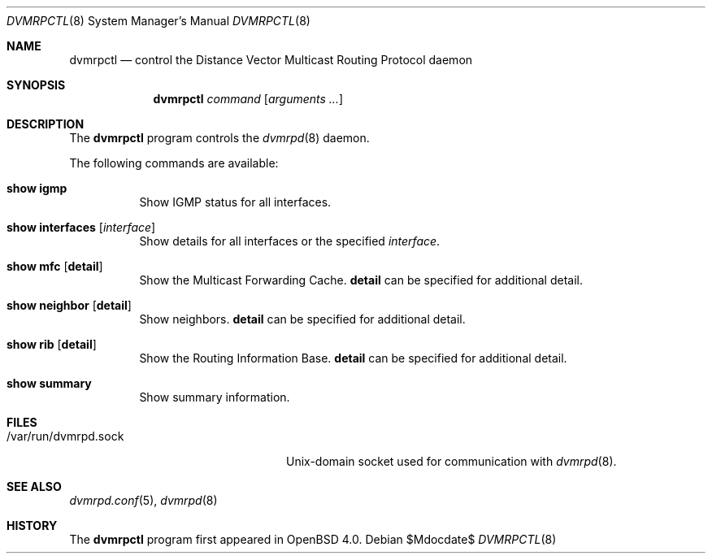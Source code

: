 .\"	$OpenBSD: src/usr.sbin/dvmrpctl/dvmrpctl.8,v 1.3 2007/05/31 19:20:23 jmc Exp $
.\"
.\" Copyright (c) 2004, 2005, 2006 Esben Norby <norby@openbsd.org>
.\"
.\" Permission to use, copy, modify, and distribute this software for any
.\" purpose with or without fee is hereby granted, provided that the above
.\" copyright notice and this permission notice appear in all copies.
.\"
.\" THE SOFTWARE IS PROVIDED "AS IS" AND THE AUTHOR DISCLAIMS ALL WARRANTIES
.\" WITH REGARD TO THIS SOFTWARE INCLUDING ALL IMPLIED WARRANTIES OF
.\" MERCHANTABILITY AND FITNESS. IN NO EVENT SHALL THE AUTHOR BE LIABLE FOR
.\" ANY SPECIAL, DIRECT, INDIRECT, OR CONSEQUENTIAL DAMAGES OR ANY DAMAGES
.\" WHATSOEVER RESULTING FROM LOSS OF USE, DATA OR PROFITS, WHETHER IN AN
.\" ACTION OF CONTRACT, NEGLIGENCE OR OTHER TORTIOUS ACTION, ARISING OUT OF
.\" OR IN CONNECTION WITH THE USE OR PERFORMANCE OF THIS SOFTWARE.
.\"
.Dd $Mdocdate$
.Dt DVMRPCTL 8
.Os
.Sh NAME
.Nm dvmrpctl
.Nd control the Distance Vector Multicast Routing Protocol daemon
.Sh SYNOPSIS
.Nm
.Ar command
.Op Ar arguments ...
.Sh DESCRIPTION
The
.Nm
program controls the
.Xr dvmrpd 8
daemon.
.Pp
The following commands are available:
.Bl -tag -width Ds
.It Cm show igmp
Show IGMP status for all interfaces.
.It Cm show interfaces Op Ar interface
Show details for all interfaces or the specified
.Ar interface .
.It Cm show mfc Op Cm detail
Show the Multicast Forwarding Cache.
.Cm detail
can be specified for additional detail.
.It Cm show neighbor Op Cm detail
Show neighbors.
.Cm detail
can be specified for additional detail.
.It Cm show rib Op Cm detail
Show the Routing Information Base.
.Cm detail
can be specified for additional detail.
.It Cm show summary
Show summary information.
.El
.Sh FILES
.Bl -tag -width "/var/run/dvmrpd.sockXX" -compact
.It /var/run/dvmrpd.sock
Unix-domain socket used for communication with
.Xr dvmrpd 8 .
.El
.Sh SEE ALSO
.Xr dvmrpd.conf 5 ,
.Xr dvmrpd 8
.Sh HISTORY
The
.Nm
program first appeared in
.Ox 4.0 .
